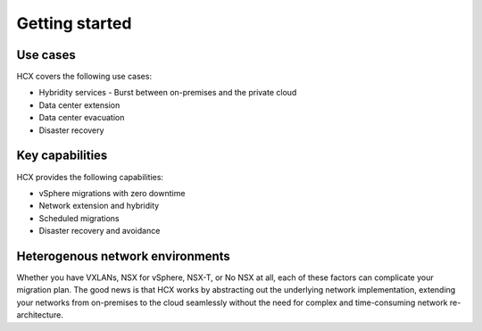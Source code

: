 ===============
Getting started
===============

Use cases
~~~~~~~~~

HCX covers the following use cases:

-  Hybridity services - Burst between on-premises and the private cloud
-  Data center extension
-  Data center evacuation
-  Disaster recovery

Key capabilities
~~~~~~~~~~~~~~~~

HCX provides the following capabilities:

- vSphere migrations with zero downtime
- Network extension and hybridity
- Scheduled migrations
- Disaster recovery and avoidance

Heterogenous network environments
~~~~~~~~~~~~~~~~~~~~~~~~~~~~~~~~~

Whether you have VXLANs, NSX for vSphere, NSX-T, or No NSX at all, each of
these
factors can complicate your migration plan. The good news is that HCX works by
abstracting out the underlying network implementation, extending your networks
from on-premises to the cloud seamlessly without the need for complex and
time-consuming network re-architecture.
